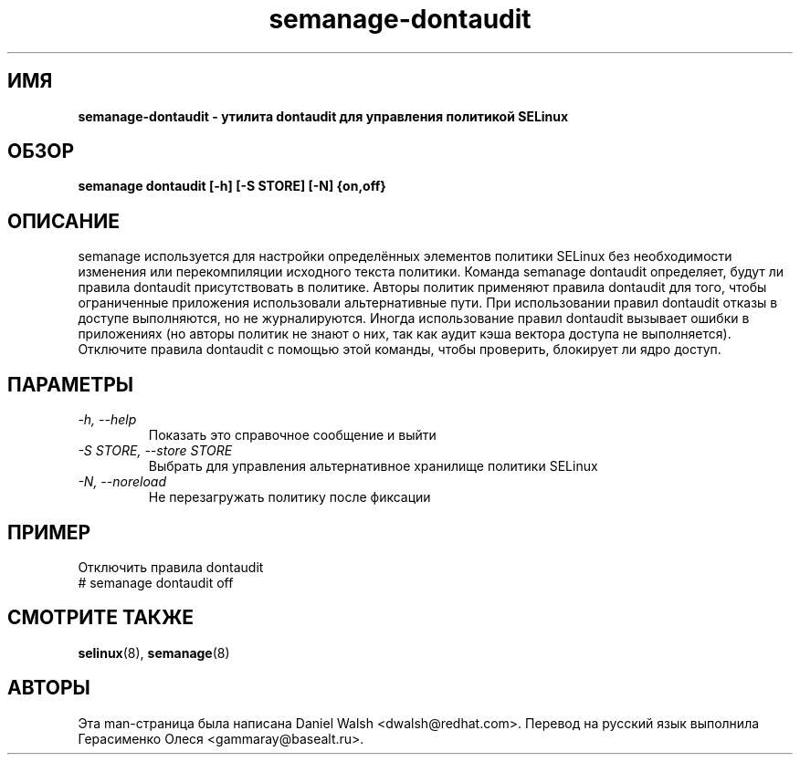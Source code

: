 .TH "semanage-dontaudit" "8" "20130617" "" ""
.SH "ИМЯ"
.B semanage\-dontaudit \- утилита dontaudit для управления политикой SELinux
.SH "ОБЗОР"
.B semanage dontaudit [\-h] [\-S STORE] [\-N] {on,off}

.SH "ОПИСАНИЕ"
semanage используется для настройки определённых элементов политики SELinux без необходимости изменения или перекомпиляции исходного текста политики. Команда semanage dontaudit определяет, будут ли правила dontaudit присутствовать в политике. Авторы политик применяют правила dontaudit для того, чтобы ограниченные приложения использовали альтернативные пути. При использовании правил dontaudit отказы в доступе выполняются, но не журналируются. Иногда использование правил dontaudit вызывает ошибки в приложениях (но авторы политик не знают о них, так как аудит кэша вектора доступа не выполняется). Отключите правила dontaudit с помощью этой команды, чтобы проверить, блокирует ли ядро доступ.

.SH "ПАРАМЕТРЫ"
.TP
.I   \-h, \-\-help
Показать это справочное сообщение и выйти
.TP
.I   \-S STORE, \-\-store STORE
Выбрать для управления альтернативное хранилище политики SELinux
.TP
.I   \-N, \-\-noreload
Не перезагружать политику после фиксации

.SH ПРИМЕР
.nf
Отключить правила dontaudit
# semanage dontaudit off

.SH "СМОТРИТЕ ТАКЖЕ"
.BR selinux (8),
.BR semanage (8)

.SH "АВТОРЫ"
Эта man-страница была написана Daniel Walsh <dwalsh@redhat.com>.
Перевод на русский язык выполнила Герасименко Олеся <gammaray@basealt.ru>.
